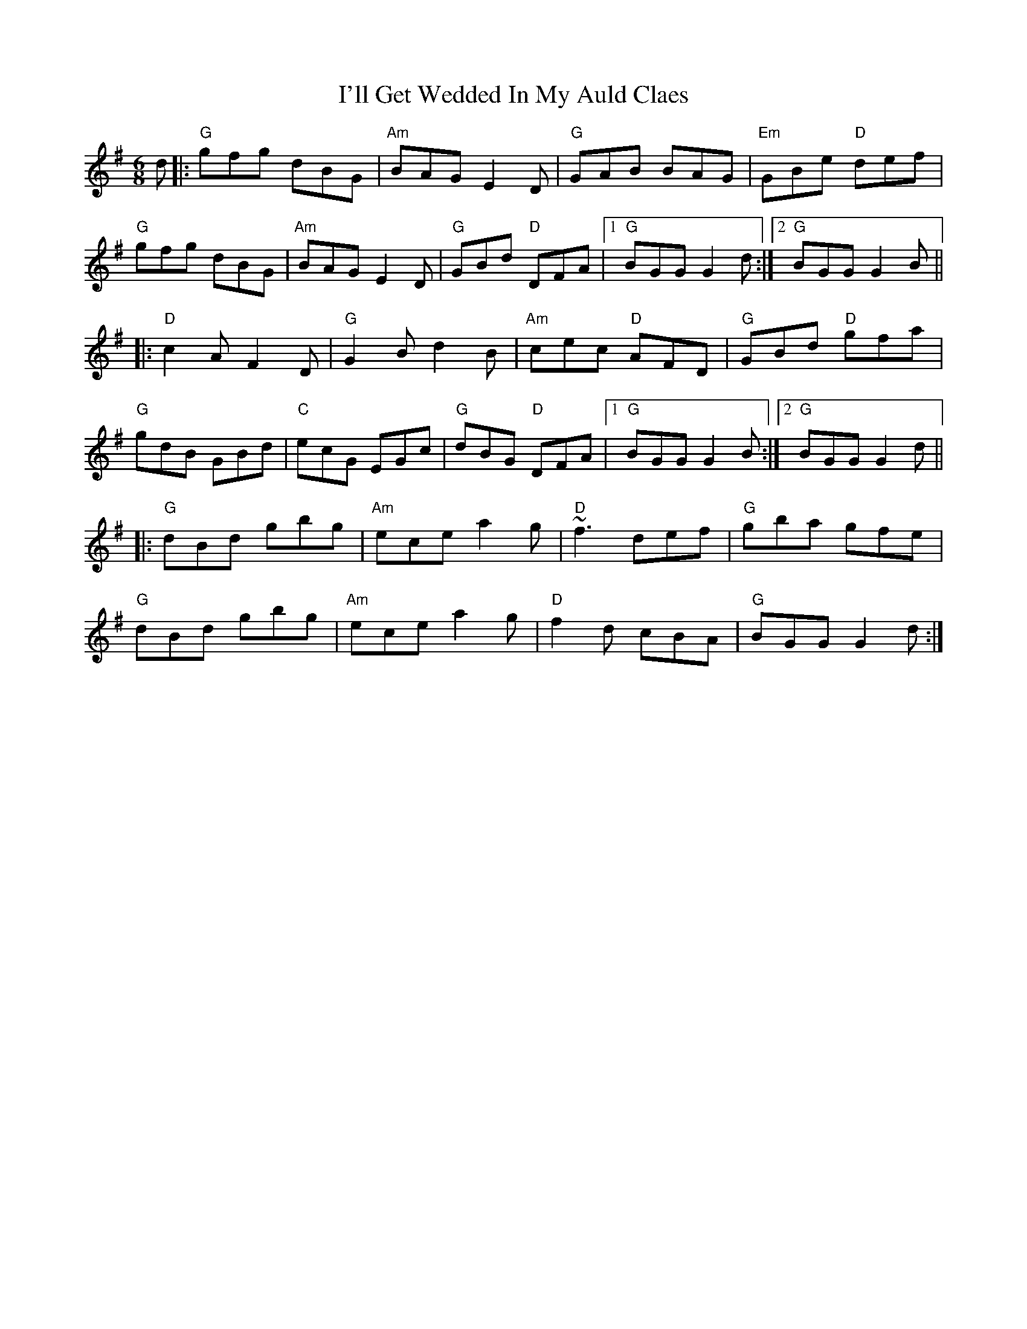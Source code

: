 X: 18664
T: I'll Get Wedded In My Auld Claes
R: jig
M: 6/8
K: Gmajor
d|:"G"gfg dBG|"Am"BAG E2D|"G"GAB BAG|"Em"GBe "D"def|
"G"gfg dBG|"Am"BAG E2D|"G"GBd "D"DFA|1 "G"BGG G2d:|2 "G"BGG G2B||
|:"D"c2A F2D|"G"G2B d2B|"Am"cec "D"AFD|"G"GBd "D"gfa|
"G"gdB GBd|"C"ecG EGc|"G"dBG "D"DFA|1 "G"BGG G2B:|2 "G"BGG G2d||
|:"G"dBd gbg|"Am"ece a2g|"D"~f3 def|"G"gba gfe|
"G"dBd gbg|"Am"ece a2g|"D"f2d cBA|"G"BGG G2d:|

